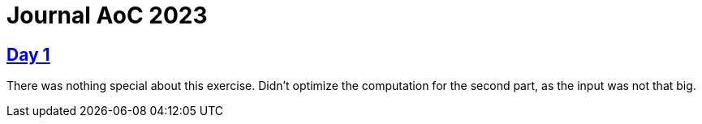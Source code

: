 = Journal AoC 2023
:sourcepath: src/test/java

== https://adventofcode.com/2023/day/1[Day 1]

There was nothing special about this exercise.
Didn't optimize the computation for the second part, as the input was not that big.
